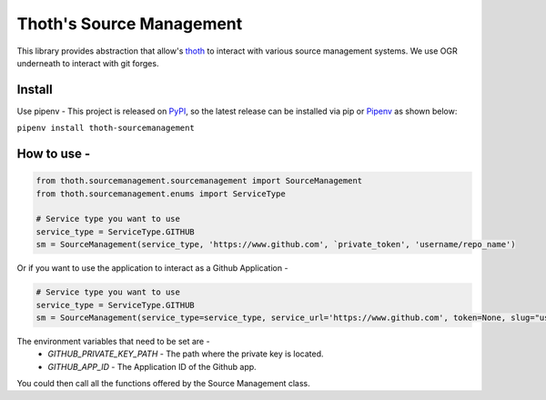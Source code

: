 Thoth's Source Management
=========================

This library provides abstraction that allow's
`thoth <https://thoth-station.ninja/>`__ to interact with various source
management systems. We use OGR underneath to interact with git forges.

Install
-------

Use pipenv - This project is released on
`PyPI <https://pypi.org/project/thoth-sourcemanagement>`__, so the
latest release can be installed via pip or
`Pipenv <https://pipenv.readthedocs.io>`__ as shown below:

``pipenv install thoth-sourcemanagement``

How to use -
------------

.. code:: python

    from thoth.sourcemanagement.sourcemanagement import SourceManagement
    from thoth.sourcemanagement.enums import ServiceType

    # Service type you want to use
    service_type = ServiceType.GITHUB
    sm = SourceManagement(service_type, 'https://www.github.com', `private_token', 'username/repo_name')

Or if you want to use the application to interact as a Github Application -

.. code:: python

    # Service type you want to use
    service_type = ServiceType.GITHUB
    sm = SourceManagement(service_type=service_type, service_url='https://www.github.com', token=None, slug="username/repo_name", installation=True)

The environment variables that need to be set are -
    * `GITHUB_PRIVATE_KEY_PATH` - The path where the private key is located.
    * `GITHUB_APP_ID` - The Application ID of the Github app.


You could then call all the functions offered by the Source Management class.
